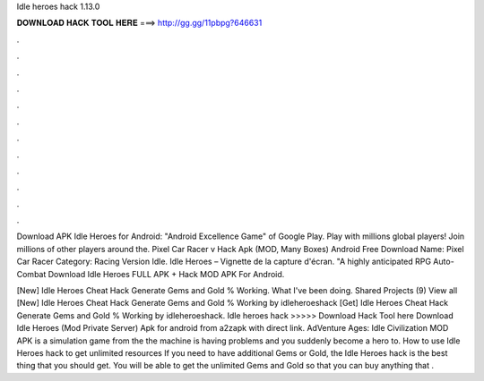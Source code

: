 Idle heroes hack 1.13.0



𝐃𝐎𝐖𝐍𝐋𝐎𝐀𝐃 𝐇𝐀𝐂𝐊 𝐓𝐎𝐎𝐋 𝐇𝐄𝐑𝐄 ===> http://gg.gg/11pbpg?646631



.



.



.



.



.



.



.



.



.



.



.



.

Download APK Idle Heroes for Android: "Android Excellence Game" of Google Play. Play with millions global players! Join millions of other players around the. Pixel Car Racer v Hack Apk (MOD, Many Boxes) Android Free Download Name: Pixel Car Racer Category: Racing Version Idle. Idle Heroes – Vignette de la capture d'écran. "A highly anticipated RPG Auto-Combat Download Idle Heroes FULL APK + Hack MOD APK For Android.

[New] Idle Heroes Cheat Hack Generate Gems and Gold % Working. What I've been doing. Shared Projects (9) View all [New] Idle Heroes Cheat Hack Generate Gems and Gold % Working by idleheroeshack [Get] Idle Heroes Cheat Hack Generate Gems and Gold % Working by idleheroeshack. Idle heroes hack >>>>> Download Hack Tool here Download Idle Heroes (Mod Private Server) Apk for android from a2zapk with direct link. AdVenture Ages: Idle Civilization MOD APK is a simulation game from the the machine is having problems and you suddenly become a hero to. How to use Idle Heroes hack to get unlimited resources If you need to have additional Gems or Gold, the Idle Heroes hack is the best thing that you should get. You will be able to get the unlimited Gems and Gold so that you can buy anything that .
